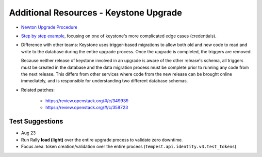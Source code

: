 ****************************************
Additional Resources - Keystone Upgrade
****************************************

* `Newton Upgrade Procedure
  <http://docs.openstack.org/developer/keystone/upgrading.html#upgrading-without-downtime>`_

* `Step by step example
  <https://gist.github.com/lbragstad/ddfb10f9f9048414d1f781ba006e95d1#file-migration-md>`_,
  focusing on one of keystone's more complicated edge cases (credentials).

* Difference with other teams: Keystone uses trigger-based migrations to allow
  both old and new code to read and write to the database during the entire
  upgrade process. Once the upgrade is completed, the triggers are removed.

  Because neither release of keystone involved in an upgrade is aware of the
  other release's schema, all triggers must be created in the database and the
  data migration process must be complete prior to running any code from the
  next release. This differs from other services where code from the new
  release can be brought online immediately, and is responsible for
  understanding two different database schemas.

* Related patches:

    * https://review.openstack.org/#/c/349939
    * https://review.openstack.org/#/c/358723


Test Suggestions
################

* Aug 23
* Run Rally **load (light)** over the entire upgrade process to validate zero downtime.
* Focus area: token creation/validation over the entire process
  (``tempest.api.identity.v3.test_tokens``)

